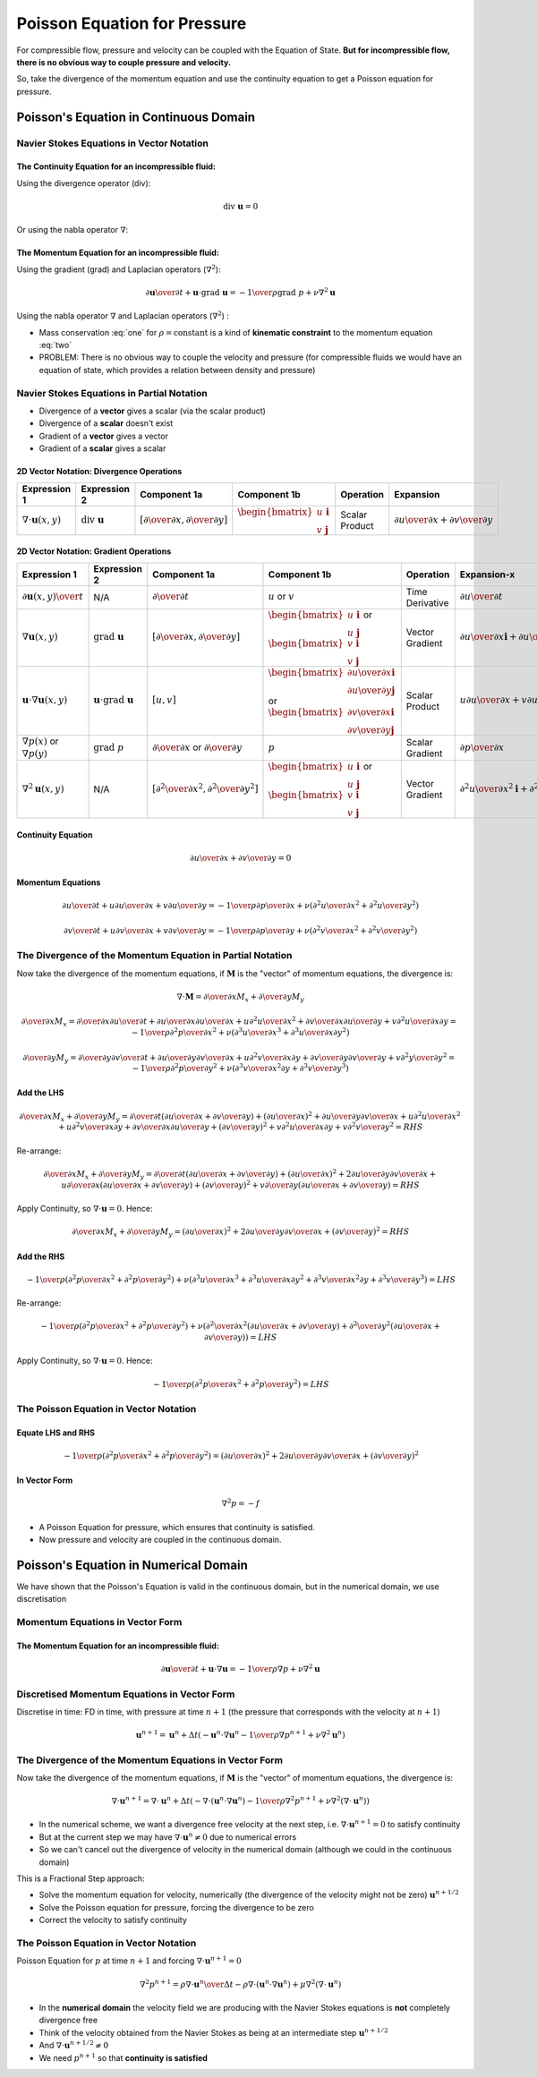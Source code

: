 =============================
Poisson Equation for Pressure
=============================

For compressible flow, pressure and velocity can be coupled with the Equation of State. **But for incompressible flow, there is no obvious way to couple pressure and velocity.**

So, take the divergence of the momentum equation and use the continuity equation to get a Poisson equation for pressure.

Poisson's Equation in Continuous Domain
=======================================

Navier Stokes Equations in Vector Notation
------------------------------------------

The Continuity Equation for an **incompressible fluid**:
~~~~~~~~~~~~~~~~~~~~~~~~~~~~~~~~~~~~~~~~~~~~~~~~~~~~~~~~

Using the divergence operator (div):

.. math:: \text{div}\ \mathbf{u} = 0

Or using the nabla operator :math:`\nabla`:

.. math:: \nabla \cdot \mathbf{u} = 0 
   :label: one

The Momentum Equation for an **incompressible fluid**:
~~~~~~~~~~~~~~~~~~~~~~~~~~~~~~~~~~~~~~~~~~~~~~~~~~~~~~

Using the gradient (grad) and Laplacian operators (:math:`\nabla^2`):

.. math:: {{\partial \mathbf{u}} \over {\partial t}} + \mathbf{u} \cdot \text{grad } \mathbf{u} =
          {-{1 \over \rho} \text{grad } p} + {\nu \nabla^2 \mathbf{u}} 


Using the nabla operator :math:`\nabla` and Laplacian operators (:math:`\nabla^2`) :

.. math:: {{\partial \mathbf{u}} \over {\partial t}} + \mathbf{u} \cdot \nabla \mathbf{u} =
          {-{1 \over \rho} \nabla p} + {\nu \nabla^2 \mathbf{u}} 
   :label: two

* Mass conservation :eq:`one` for :math:`\rho = \text{constant}` is a kind of **kinematic constraint** to the momentum equation :eq:`two`

* PROBLEM: There is no obvious way to couple the velocity and pressure (for compressible fluids we would have an equation of state, which provides a relation between density and pressure)

Navier Stokes Equations in Partial Notation
-------------------------------------------

* Divergence of a **vector** gives a scalar (via the scalar product)
* Divergence of a **scalar** doesn't exist
* Gradient of a **vector** gives a vector
* Gradient of a **scalar** gives a scalar

2D Vector Notation:  Divergence Operations
~~~~~~~~~~~~~~~~~~~~~~~~~~~~~~~~~~~~~~~~~~

.. list-table::
   :header-rows: 1
   :widths: 9 9 9 9 9 9

   * - Expression 1
     - Expression 2
     - Component 1a
     - Component 1b
     - Operation
     - Expansion
   * - :math:`\nabla \cdot \mathbf{u}(x,y)`
     - :math:`\text{div } \mathbf{u}`
     - :math:`\left[ {\partial \over {\partial x}},  {\partial \over {\partial y}} \right]`
     - :math:`\begin{bmatrix} {u} \ \mathbf{i} \\ {v} \ \mathbf{j}  \end{bmatrix}`
     - Scalar Product
     - :math:`{{\partial u} \over {\partial x}} + {{\partial v} \over {\partial y}}`

2D Vector Notation:  Gradient Operations
~~~~~~~~~~~~~~~~~~~~~~~~~~~~~~~~~~~~~~~~

.. list-table::
   :header-rows: 1
   :widths: 9 9 9 9 9 9 9 

   * - Expression 1
     - Expression 2
     - Component 1a
     - Component 1b
     - Operation
     - Expansion-x
     - Expansion-y
   * - :math:`{\partial \mathbf{u}(x,y)} \over t`
     - N/A
     - :math:`{\partial \over {\partial t}}`
     - :math:`u` or :math:`v`
     - Time Derivative
     - :math:`{\partial u} \over {\partial t}`
     - :math:`{\partial v} \over {\partial t}`
   * - :math:`\nabla \mathbf{u}(x,y)`
     - :math:`\text{grad } \mathbf{u}`
     - :math:`\left[ {\partial \over {\partial x}},  {\partial \over {\partial y}} \right]`
     - :math:`\begin{bmatrix} {u} \ \mathbf{i} \\ {u} \ \mathbf{j}  \end{bmatrix}` or :math:`\begin{bmatrix} {v} \ \mathbf{i} \\ {v} \  \mathbf{j}  \end{bmatrix}`
     - Vector Gradient
     - :math:`{{\partial u} \over {\partial x}} \mathbf{i} + {{\partial u} \over {\partial y}} \mathbf{j}`
     - :math:`{{\partial v} \over {\partial x}} \mathbf{i} + {{\partial v} \over {\partial y}} \mathbf{j}`
   * - :math:`\mathbf{u} \cdot \nabla \mathbf{u}(x,y)`
     - :math:`\mathbf{u} \cdot \text{grad } \mathbf{u}`
     - :math:`\left[ u, v \right]`
     - :math:`\begin{bmatrix} {{\partial u} \over {\partial x}} \mathbf{i} \\ {{\partial u} \over {\partial y}} \mathbf{j} \end{bmatrix}` or :math:`\begin{bmatrix} {{\partial v} \over {\partial x}} \mathbf{i} \\ {{\partial v} \over {\partial y}} \mathbf{j} \end{bmatrix}`
     - Scalar Product
     - :math:`u{{\partial u} \over {\partial x}} + v {{\partial u} \over {\partial y}}`
     - :math:`u{{\partial v} \over {\partial x}} + v {{\partial v} \over {\partial y}}`
   * - :math:`\nabla p(x)` or :math:`\nabla p(y)`
     - :math:`\text{grad } p`
     - :math:`{\partial \over {\partial x}}` or :math:`{\partial \over {\partial y}}`
     - :math:`p`
     - Scalar Gradient
     - :math:`{{\partial p} \over {\partial x}}`
     - :math:`{{\partial p} \over {\partial y}}`
   * - :math:`\nabla^2 \mathbf{u}(x,y)`
     - N/A
     - :math:`\left[ {\partial^2 \over {\partial x^2}},  {\partial^2 \over {\partial y^2}} \right]`
     - :math:`\begin{bmatrix} {u} \ \mathbf{i} \\ {u} \ \mathbf{j}  \end{bmatrix}` or :math:`\begin{bmatrix} {v} \ \mathbf{i} \\ {v} \  \mathbf{j}  \end{bmatrix}`
     - Vector Gradient
     - :math:`{{\partial^2 u} \over {\partial x^2}} \mathbf{i} + {{\partial^2 u} \over {\partial y^2}} \mathbf{j}`
     - :math:`{{\partial^2 v} \over {\partial x^2}} \mathbf{i} + {{\partial^2 v} \over {\partial y^2}} \mathbf{j}`

Continuity Equation
~~~~~~~~~~~~~~~~~~~

.. math:: {{\partial u} \over {\partial x}} + {{\partial v} \over {\partial y}} = 0

Momentum Equations
~~~~~~~~~~~~~~~~~~

.. math:: {{\partial u} \over {\partial t}} + {u {{\partial u} \over {\partial x}}} + v {{\partial u} \over {\partial y}} = 
          -{1 \over \rho} {{\partial p} \over {\partial x}} +
          \nu \left( {{\partial^2 u} \over {\partial x^2}} + {{\partial^2 u} \over {\partial y^2}} \right)

.. math:: {{\partial v} \over {\partial t}} + {u {{\partial v} \over {\partial x}}} + v {{\partial v} \over {\partial y}} = 
          -{1 \over \rho} {{\partial p} \over {\partial y}} +
          \nu \left( {{\partial^2 v} \over {\partial x^2}} + {{\partial^2 v} \over {\partial y^2}} \right)

The Divergence of the Momentum Equation in Partial Notation
-----------------------------------------------------------

Now take the divergence of the momentum equations, if :math:`\mathbf{M}` is the "vector" of momentum equations, the divergence is:

.. math:: \nabla \cdot \mathbf{M} = {\partial \over {\partial x}} M_x + {\partial \over {\partial y}} M_y 


.. math:: {\partial \over {\partial x}} M_x =
          {\partial \over {\partial x}}  {{\partial u} \over {\partial t}} +
          {{\partial u} \over {\partial x}} {{\partial u} \over {\partial x}} + u {{\partial^2 u} \over {\partial x^2}} + 
          {{\partial v} \over {\partial x}} {{\partial u} \over {\partial y}} + v {{\partial^2 u} \over {\partial x \partial y}}  = 
          -{1 \over \rho} {{\partial^2 p} \over {\partial x^2}} +
          \nu \left( {{\partial^3 u} \over {\partial x^3}} + {{\partial^3 u} \over {\partial x \partial y^2}} \right)

.. math:: {\partial \over {\partial y}} M_y =
          {\partial \over {\partial y}}  {{\partial v} \over {\partial t}} +
          {{\partial u} \over {\partial y}} {{\partial v} \over {\partial x}} + u {{\partial^2 v} \over {\partial x \partial y}} + 
          {{\partial v} \over {\partial y}} {{\partial v} \over {\partial y}} + v {{\partial^2 y} \over {\partial y^2}}  = 
          -{1 \over \rho} {{\partial^2 p} \over {\partial y^2}} +
          \nu \left( {{\partial^3 v} \over {\partial x^2 \partial y}} + {{\partial^3 v} \over {\partial y^3}} \right)

Add the LHS
~~~~~~~~~~~

.. math:: {\partial \over {\partial x}} M_x + {\partial \over {\partial y}} M_y =
          {\partial \over {\partial t}} \left( {{\partial u} \over {\partial x}} + {{\partial v} \over {\partial y}} \right) +
          \left( {{\partial u} \over {\partial x}} \right)^2 + 
          {{\partial u} \over {\partial y}} {{\partial v} \over {\partial x}}+
          u {{\partial^2 u} \over {\partial x^2}} +
          u {{\partial^2 v} \over {\partial x \partial y}} +
          {{\partial v} \over {\partial x}} {{\partial u} \over {\partial y}} +
          \left( {{\partial v} \over {\partial y}} \right)^2 + 
          v {{\partial^2 u} \over {\partial x \partial y}} +
          v {{\partial^2 v} \over {\partial y^2}} = RHS

Re-arrange:

.. math:: {\partial \over {\partial x}} M_x + {\partial \over {\partial y}} M_y =
          {\partial \over {\partial t}} \left( {{\partial u} \over {\partial x}} + {{\partial v} \over {\partial y}} \right) +
          \left( {{\partial u} \over {\partial x}} \right)^2 + 
          2 {{\partial u} \over {\partial y}} {{\partial v} \over {\partial x}}+
          u {\partial \over {\partial x}} \left( {{\partial u} \over {\partial x}} +
          {{\partial v} \over {\partial y}} \right) +
          \left( {{\partial v} \over {\partial y}} \right)^2 + 
          v {\partial \over {\partial y}} \left( {{\partial u} \over {\partial x}} +
          {{\partial v} \over {\partial y}} \right) = RHS

Apply Continuity, so :math:`\nabla \cdot \mathbf{u} = 0`. Hence:

.. math:: {\partial \over {\partial x}} M_x + {\partial \over {\partial y}} M_y =
          \left( {{\partial u} \over {\partial x}} \right)^2 + 
          2 {{\partial u} \over {\partial y}} {{\partial v} \over {\partial x}}+
          \left( {{\partial v} \over {\partial y}} \right)^2 = RHS

Add the RHS
~~~~~~~~~~~

.. math:: -{1 \over \rho} \left( {{\partial^2 p} \over {\partial x^2}} + {{\partial^2 p} \over {\partial y^2}} \right)+
          \nu \left( {{\partial^3 u} \over {\partial x^3}} + {{\partial^3 u} \over {\partial x \partial y^2}} +
           {{\partial^3 v} \over {\partial x^2 \partial y}} + {{\partial^3 v} \over {\partial y^3}} \right) = LHS

Re-arrange:

.. math:: -{1 \over \rho} \left( {{\partial^2 p} \over {\partial x^2}} + {{\partial^2 p} \over {\partial y^2}} \right)+
          \nu \left( {{\partial^2} \over {\partial x^2}} \left( {{\partial u} \over {\partial x}} + {{\partial v} \over {\partial y}} \right) +
          {{\partial^2} \over {\partial y^2}} \left( {{\partial u} \over {\partial x}} + {{\partial v} \over {\partial y}} \right) \right) = LHS

Apply Continuity, so :math:`\nabla \cdot \mathbf{u} = 0`. Hence:

.. math:: -{1 \over \rho} \left( {{\partial^2 p} \over {\partial x^2}} + {{\partial^2 p} \over {\partial y^2}} \right) = LHS

The Poisson Equation in Vector Notation
---------------------------------------

Equate LHS and RHS
~~~~~~~~~~~~~~~~~~

.. math:: -{1 \over \rho} \left( {{\partial^2 p} \over {\partial x^2}} + {{\partial^2 p} \over {\partial y^2}} \right) =
           \left( {{\partial u} \over {\partial x}} \right)^2 + 
          2 {{\partial u} \over {\partial y}} {{\partial v} \over {\partial x}}+
          \left( {{\partial v} \over {\partial y}} \right)^2

In Vector Form
~~~~~~~~~~~~~~

.. math:: \nabla^2 p = -f

* A Poisson Equation for pressure, which ensures that continuity is satisfied.

* Now pressure and velocity are coupled in the continuous domain.

Poisson's Equation in Numerical Domain
======================================

We have shown that the Poisson's Equation is valid in the continuous domain, but in the numerical domain, we use discretisation

Momentum Equations in Vector Form
---------------------------------

The Momentum Equation for an **incompressible fluid**:
~~~~~~~~~~~~~~~~~~~~~~~~~~~~~~~~~~~~~~~~~~~~~~~~~~~~~~

.. math:: {{\partial \mathbf{u}} \over {\partial t}} + \mathbf{u} \cdot \nabla \mathbf{u} =
          {-{1 \over \rho} \nabla p} + {\nu \nabla^2 \mathbf{u}} 

Discretised Momentum Equations in Vector Form
---------------------------------------------

Discretise in time: FD in time, with pressure at time :math:`n+1` (the pressure that corresponds with the velocity at :math:`n+1`)

.. math:: \mathbf{u}^{n+1} = \mathbf{u}^n + \Delta t \left(-\mathbf{u}^n \cdot \nabla \mathbf{u}^n - {1 \over \rho} \nabla p^{n+1} + \nu \nabla^2 \mathbf{u}^n \right)

The Divergence of the Momentum Equations in Vector Form
-------------------------------------------------------

Now take the divergence of the momentum equations, if :math:`\mathbf{M}` is the "vector" of momentum equations, the divergence is:

.. math:: \nabla \cdot \mathbf{u}^{n+1} = \nabla \cdot \mathbf{u}^n +
          \Delta t \left(-\nabla \cdot (\mathbf{u}^n \cdot \nabla \mathbf{u}^n) -
          {1 \over \rho} \nabla^2 p^{n+1} +
          \nu \nabla^2 (\nabla \cdot \mathbf{u}^n) \right)

* In the numerical scheme, we want a divergence free velocity at the next step, i.e. :math:`\nabla \cdot \mathbf{u}^{n+1} = 0` to satisfy continuity
* But at the current step we may have :math:`\nabla \cdot \mathbf{u}^{n} \ne 0` due to numerical errors
* So we can't cancel out the divergence of velocity in the numerical domain (although we could in the continuous domain)

This is a Fractional Step approach:

* Solve the momentum equation for velocity, numerically (the divergence of the velocity might not be zero) :math:`\mathbf{u}^{n+1/2}`
* Solve the Poisson equation for pressure, forcing the divergence to be zero
* Correct the velocity to satisfy continuity

The Poisson Equation in Vector Notation
---------------------------------------

Poisson Equation for :math:`p` at time :math:`n+1` and forcing :math:`\nabla \cdot \mathbf{u}^{n+1} = 0`

.. math:: \nabla^2 p^{n+1} = \rho {{\nabla \cdot \mathbf{u}^n} \over {\Delta t}}-
                             \rho \nabla \cdot (\mathbf{u}^n \cdot \nabla \mathbf{u}^n)+
                             \mu \nabla^2 (\nabla \cdot \mathbf{u}^n)
                             
* In the **numerical domain** the velocity field we are producing with the Navier Stokes equations is **not** completely divergence free
* Think of the velocity obtained from the Navier Stokes as being at an intermediate step :math:`\mathbf{u}^{n+1/2}`
* And :math:`\nabla \cdot \mathbf{u}^{n+1/2} \ne 0`
* We need :math:`p^{n+1}` so that **continuity is satisfied**



